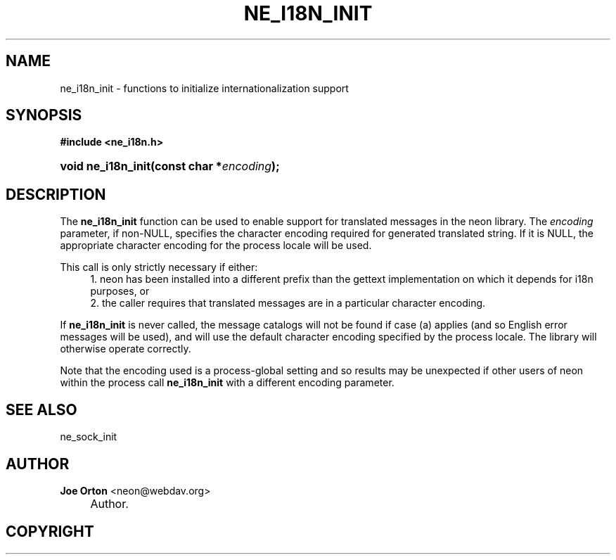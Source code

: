 .\"     Title: ne_i18n_init
.\"    Author: 
.\" Generator: DocBook XSL Stylesheets v1.72.0 <http://docbook.sf.net/>
.\"      Date: 25 September 2007
.\"    Manual: neon API reference
.\"    Source: neon 0.27.2
.\"
.TH "NE_I18N_INIT" "3" "25 September 2007" "neon 0.27.2" "neon API reference"
.\" disable hyphenation
.nh
.\" disable justification (adjust text to left margin only)
.ad l
.SH "NAME"
ne_i18n_init \- functions to initialize internationalization support
.SH "SYNOPSIS"
.sp
.ft B
.nf
#include <ne_i18n.h>
.fi
.ft
.HP 18
.BI "void ne_i18n_init(const\ char\ *" "encoding" ");"
.SH "DESCRIPTION"
.PP
The
\fBne_i18n_init\fR
function can be used to enable support for translated messages in the neon library. The
\fIencoding\fR
parameter, if non\-NULL, specifies the character encoding required for generated translated string. If it is
NULL, the appropriate character encoding for the process locale will be used.
.PP
This call is only strictly necessary if either:
.RS 4
\h'-04' 1.\h'+02'neon has been installed into a different prefix than the
gettext
implementation on which it depends for i18n purposes, or
.RE
.RS 4
\h'-04' 2.\h'+02'the caller requires that translated messages are in a particular character encoding.
.RE
.PP
If
\fBne_i18n_init\fR
is never called, the message catalogs will not be found if case (a) applies (and so English error messages will be used), and will use the default character encoding specified by the process locale. The library will otherwise operate correctly.
.PP
Note that the encoding used is a process\-global setting and so results may be unexpected if other users of neon within the process call
\fBne_i18n_init\fR
with a different encoding parameter.
.SH "SEE ALSO"
.PP
ne_sock_init
.SH "AUTHOR"
.PP
\fBJoe Orton\fR <\&neon@webdav.org\&>
.sp -1n
.IP "" 4
Author.
.SH "COPYRIGHT"

